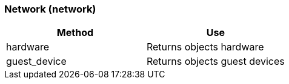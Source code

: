 [[network-network]]
=== Network (network)



[cols="1,1", frame="all", options="header"]
|===
| 
						
							Method
						
					
| 
						
							Use
						
					

| 
						
							hardware
						
					
| 
						
							Returns objects hardware
						
					

| 
						
							guest_device
						
					
| 
						
							Returns objects guest devices
						
					
|===



